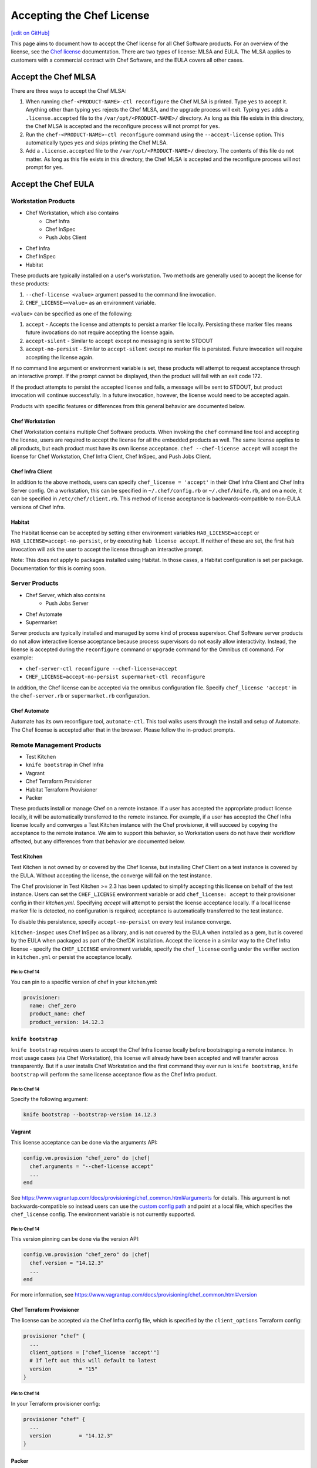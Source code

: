 =====================================================
Accepting the Chef License
=====================================================
`[edit on GitHub] <https://github.com/chef/chef-web-docs/blob/master/chef_master/source/chef_license_embedded.rst>`__

This page aims to document how to accept the Chef license for all Chef Software products.
For an overview of the license, see the `Chef license </chef_license.html>`__ documentation.
There are two types of license: MLSA and EULA.
The MLSA applies to customers with a commercial contract with Chef Software, and the EULA covers all other cases.

-----------------------------------------------------
Accept the Chef MLSA
-----------------------------------------------------
There are three ways to accept the Chef MLSA:

#. When running ``chef-<PRODUCT-NAME>-ctl reconfigure`` the Chef MLSA is printed. Type ``yes`` to accept it. Anything other than typing ``yes`` rejects the Chef MLSA, and the upgrade process will exit. Typing ``yes`` adds a ``.license.accepted`` file to the ``/var/opt/<PRODUCT-NAME>/`` directory. As long as this file exists in this directory, the Chef MLSA is accepted and the reconfigure process will not prompt for ``yes``.

#. Run the ``chef-<PRODUCT-NAME>-ctl reconfigure`` command using the ``--accept-license`` option. This automatically types ``yes`` and skips printing the Chef MLSA.

#. Add a ``.license.accepted`` file to the ``/var/opt/<PRODUCT-NAME>/`` directory. The contents of this file do not matter. As long as this file exists in this directory, the Chef MLSA is accepted and the reconfigure process will not prompt for ``yes``.

-----------------------------------------------------
 Accept the Chef EULA
-----------------------------------------------------

Workstation Products
=====================================================
* Chef Workstation, which also contains
    * Chef Infra
    * Chef InSpec
    * Push Jobs Client
* Chef Infra
* Chef InSpec
* Habitat

These products are typically installed on a user's workstation.
Two methods are generally used to accept the license for these products:

#. ``--chef-license <value>`` argument passed to the command line invocation.

#. ``CHEF_LICENSE=<value>`` as an environment variable.

``<value>`` can be specified as one of the following:

#. ``accept`` - Accepts the license and attempts to persist a marker file locally. Persisting these marker files means future invocations do not require accepting the license again.

#. ``accept-silent`` - Similar to ``accept`` except no messaging is sent to STDOUT

#. ``accept-no-persist`` - Similar to ``accept-silent`` except no marker file is persisted. Future invocation will require accepting the license again.

If no command line argument or environment variable is set, these products will attempt to request acceptance through an interactive prompt.
If the prompt cannot be displayed, then the product will fail with an exit code 172.

If the product attempts to persist the accepted license and fails, a message will be sent to STDOUT, but product invocation will continue successfully.
In a future invocation, however, the license would need to be accepted again.

Products with specific features or differences from this general behavior are documented below.

Chef Workstation
-----------------------------------------------------
Chef Workstation contains multiple Chef Software products.
When invoking the ``chef`` command line tool and accepting the license, users are required to accept the license for all the embedded products as well.
The same license applies to all products, but each product must have its own license acceptance.
``chef --chef-license accept`` will accept the license for Chef Workstation, Chef Infra Client, Chef InSpec, and Push Jobs Client.

Chef Infra Client
-----------------------------------------------------
In addition to the above methods, users can specify ``chef_license = 'accept'`` in their Chef Infra Client and Chef Infra Server config.
On a workstation, this can be specified in ``~/.chef/config.rb`` or ``~/.chef/knife.rb``, and on a node, it can be specified in ``/etc/chef/client.rb``.
This method of license acceptance is backwards-compatible to non-EULA versions of Chef Infra.

Habitat
-----------------------------------------------------
The Habitat license can be accepted by setting either environment variables ``HAB_LICENSE=accept`` or ``HAB_LICENSE=accept-no-persist``, or by executing ``hab license accept``.
If neither of these are set, the first ``hab`` invocation will ask the user to accept the license through an interactive prompt.

Note: This does not apply to packages installed using Habitat.
In those cases, a Habitat configuration is set per package.
Documentation for this is coming soon.

Server Products
=====================================================
* Chef Server, which also contains
    * Push Jobs Server
* Chef Automate
* Supermarket

Server products are typically installed and managed by some kind of process supervisor.
Chef Software server products do not allow interactive license acceptance because process supervisors do not easily allow interactivity.
Instead, the license is accepted during the ``reconfigure`` command or ``upgrade`` command for the Omnibus ctl command.
For example:

* ``chef-server-ctl reconfigure --chef-license=accept``
* ``CHEF_LICENSE=accept-no-persist supermarket-ctl reconfigure``

In addition, the Chef license can be accepted via the omnibus configuration file.
Specify ``chef_license 'accept'`` in the ``chef-server.rb`` or ``supermarket.rb`` configuration.

Chef Automate
-----------------------------------------------------
Automate has its own reconfigure tool, ``automate-ctl``.
This tool walks users through the install and setup of Automate.
The Chef license is accepted after that in the browser.
Please follow the in-product prompts.

Remote Management Products
=====================================================
* Test Kitchen
* ``knife bootstrap`` in Chef Infra
* Vagrant
* Chef Terraform Provisioner
* Habitat Terraform Provisioner
* Packer

These products install or manage Chef on a remote instance.
If a user has accepted the appropriate product license locally, it will be automatically transferred to the remote instance.
For example, if a user has accepted the Chef Infra license locally and converges a Test Kitchen instance with the Chef provisioner, it will succeed by copying the acceptance to the remote instance.
We aim to support this behavior, so Workstation users do not have their workflow affected, but any differences from that behavior are documented below.

Test Kitchen
-----------------------------------------------------
Test Kitchen is not owned by or covered by the Chef license, but installing Chef Client on a test instance is covered by the EULA.
Without accepting the license, the converge will fail on the test instance.

The Chef provisioner in Test Kitchen >= 2.3 has been updated to simplify accepting this license on behalf of the test instance.
Users can set the ``CHEF_LICENSE`` environment variable or add ``chef_license: accept`` to their provisioner config in their `kitchen.yml`.
Specifying `accept` will attempt to persist the license acceptance locally.
If a local license marker file is detected, no configuration is required; acceptance is automatically transferred to the test instance.

To disable this persistence, specify ``accept-no-persist`` on every test instance converge.

``kitchen-inspec`` uses Chef InSpec as a library, and is not covered by the EULA when installed as a gem, but is covered by the EULA when packaged as part of the ChefDK installation.
Accept the license in a similar way to the Chef Infra license - specify the ``CHEF_LICENSE`` environment variable, specify the ``chef_license`` config under the verifier section in ``kitchen.yml`` or persist the acceptance locally.

Pin to Chef 14
~~~~~~~~~~~~~~~~~~~~~~~~~~~~~~~~~~~~~~~~~~~~~~~~~~~~~
You can pin to a specific version of chef in your kitchen.yml:

.. code-block:: none

  provisioner:
    name: chef_zero
    product_name: chef
    product_version: 14.12.3

``knife bootstrap``
-----------------------------------------------------
``knife bootstrap`` requires users to accept the Chef Infra license locally before bootstrapping a remote instance.
In most usage cases (via Chef Workstation), this license will already have been accepted and will transfer across transparently.
But if a user installs Chef Workstation and the first command they ever run is ``knife bootstrap``, ``knife bootstrap`` will perform the same license acceptance flow as the Chef Infra product.

Pin to Chef 14
~~~~~~~~~~~~~~~~~~~~~~~~~~~~~~~~~~~~~~~~~~~~~~~~~~~~~
Specify the following argument:

.. code-block:: bash

  knife bootstrap --bootstrap-version 14.12.3

Vagrant
-----------------------------------------------------
This license acceptance can be done via the arguments API:

.. code-block:: ruby

   config.vm.provision "chef_zero" do |chef|
     chef.arguments = "--chef-license accept"
     ...
   end

See `<https://www.vagrantup.com/docs/provisioning/chef_common.html#arguments>`__ for details.
This argument is not backwards-compatible so instead users can use the `custom config path <https://www.vagrantup.com/docs/provisioning/chef_common.html#custom_config_path>`__ and point at a local file, which specifies the ``chef_license`` config.
The environment variable is not currently supported.

Pin to Chef 14
~~~~~~~~~~~~~~~~~~~~~~~~~~~~~~~~~~~~~~~~~~~~~~~~~~~~~
This version pinning can be done via the version API:

.. code-block:: ruby

   config.vm.provision "chef_zero" do |chef|
     chef.version = "14.12.3"
     ...
   end

For more information, see `<https://www.vagrantup.com/docs/provisioning/chef_common.html#version>`__

Chef Terraform Provisioner
-----------------------------------------------------
The license can be accepted via the Chef Infra config file, which is specified by the ``client_options`` Terraform
config:

.. code-block:: none

    provisioner "chef" {
      ...
      client_options = ["chef_license 'accept'"]
      # If left out this will default to latest
      version         = "15"
    }

Pin to Chef 14
~~~~~~~~~~~~~~~~~~~~~~~~~~~~~~~~~~~~~~~~~~~~~~~~~~~~~
In your Terraform provisioner config:

.. code-block:: none

    provisioner "chef" {
      ...
      version         = "14.12.3"
    }


Packer
-----------------------------------------------------
Use a custom `Chef configuration template <https://www.packer.io/docs/provisioners/chef-client.html#chef-configuration>`__.
In your provisioners config:

.. code-block:: json

    {
      "type":              "chef-client",
      "config_template":   "path/to/client.rb"
    }

In ``path/to/client.rb``:

.. code-block:: ruby

    ...
    chef_license "accept"

You may also add it to the `execute_command <https://www.packer.io/docs/provisioners/chef-client.html#execute_command>`__, but this is not backwards-compatible, so it is not suggested.

Pin to Chef 14
~~~~~~~~~~~~~~~~~~~~~~~~~~~~~~~~~~~~~~~~~~~~~~~~~~~~~
In your Packer provisioners config:

.. code-block:: json

    {
      "type":              "chef-client",
      "install_command":   "curl -L https://omnitruck.chef.io/install.sh | sudo bash -s -- -v 14.12.9"
    }

Habitat Terraform Provisioner
-----------------------------------------------------
Documentation coming soon.

Pin to Habitat 0.79
~~~~~~~~~~~~~~~~~~~~~~~~~~~~~~~~~~~~~~~~~~~~~~~~~~~~~
In your provisioner config:

.. code-block:: none

    provisioner "habitat" {
      ...
      version         = "0.79.1"
    }

Pre-upgrade support
=====================================================
Chef Software aims to make upgrading from a non-EULA version to a EULA version as simple as possible.
For some products (Chef Infra 14.12.9, Chef InSpec 3.9.3), we added backwards-compatible support for the `--chef-license`` command that performs a no-op.
This allows customers to start specifying that argument in whatever way they manage those products before upgrading.

Alternatively, users can specify the `CHEF_LICENSE` environment variable when invoking any of the EULA products to accept the license.
This environment variable is ignored by non-EULA products, and so is backwards-compatible to older versions.

``chef-client`` cookbook
-----------------------------------------------------
For users that manage their Chef Infra installation using the ``chef-client`` cookbook, we added a new attribute that can be specified.
Specify the node attribute ``node['chef_client']['chef_license'] = 'accept'`` when running the cookbook to apply the license acceptance in a backwards-compatible way.

This functionality allows users to set that attribute for a Chef Infra 14 install, upgrade to Chef 15, and have the product continue to work correctly.
